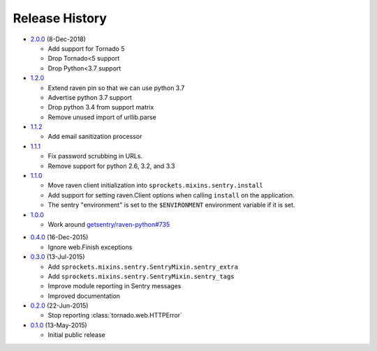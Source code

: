 .. :changelog:

Release History
===============

* `2.0.0`_ (8-Dec-2018)

  - Add support for Tornado 5
  - Drop Tornado<5 support
  - Drop Python<3.7 support

* `1.2.0`_

  - Extend raven pin so that we can use python 3.7
  - Advertise python 3.7 support
  - Drop python 3.4 from support matrix
  - Remove unused import of urllib.parse

* `1.1.2`_

  - Add email sanitization processor

* `1.1.1`_

  - Fix password scrubbing in URLs.
  - Remove support for python 2.6, 3.2, and 3.3

* `1.1.0`_

  - Move raven client initialization into ``sprockets.mixins.sentry.install``
  - Add support for setting raven.Client options when calling ``install`` on
    the application.
  - The sentry "environment" is set to the ``$ENVIRONMENT`` environment
    variable if it is set.

* `1.0.0`_

  - Work around `getsentry/raven-python#735`_

.. _getsentry/raven-python#735: https://github.com/getsentry/raven-python/issues/735

* `0.4.0`_ (16-Dec-2015)

  - Ignore web.Finish exceptions

* `0.3.0`_ (13-Jul-2015)

  - Add ``sprockets.mixins.sentry.SentryMixin.sentry_extra``
  - Add ``sprockets.mixins.sentry.SentryMixin.sentry_tags``
  - Improve module reporting in Sentry messages
  - Improved documentation

* `0.2.0`_ (22-Jun-2015)

  - Stop reporting :class:`tornado.web.HTTPError`

* `0.1.0`_ (13-May-2015)

  - Initial public release

.. _0.1.0: https://github.com/sprockets/sprockets.mixins.sentry/compare/e01c264...0.1.0
.. _0.2.0: https://github.com/sprockets/sprockets.mixins.sentry/compare/0.1.0...0.2.0
.. _0.3.0: https://github.com/sprockets/sprockets.mixins.sentry/compare/0.2.0...0.3.0
.. _0.4.0: https://github.com/sprockets/sprockets.mixins.sentry/compare/0.3.0...0.4.0
.. _1.0.0: https://github.com/sprockets/sprockets.mixins.sentry/compare/0.4.0...1.0.0
.. _1.1.0: https://github.com/sprockets/sprockets.mixins.sentry/compare/1.0.0...1.1.0
.. _1.1.1: https://github.com/sprockets/sprockets.mixins.sentry/compare/1.1.0...1.1.1
.. _1.1.2: https://github.com/sprockets/sprockets.mixins.sentry/compare/1.1.1...1.1.2
.. _1.2.0: https://github.com/sprockets/sprockets.mixins.sentry/compare/1.1.2...1.2.0
.. _2.0.0: https://github.com/sprockets/sprockets.mixins.sentry/compare/1.2.0...2.0.0
.. _Next Release: https://github.com/sprockets/sprockets.mixins.sentry/compare/2.0.0...HEAD
